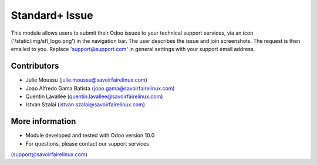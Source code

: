 Standard+ Issue
===============
This module allows users to submit their Odoo issues to your technical support
services, via an icon ('/static/img/sfl_logo.png') in the navigation bar.
The user describes the issue and join screenshots. The request is then emailed
to you.
Replace 'support@support.com' in general settings with your support email address.

Contributors
------------
* Julie Moussu (julie.moussu@savoirfairelinux.com)
* Joao Alfredo Gama Batista (joao.gama@savoirfairelinux.com)
* Quentin Lavallée (quentin.lavallee@savoirfairelinux.com)
* Istvan Szalai (istvan.szalai@savoirfairelinux.com)

More information
----------------
* Module developed and tested with Odoo version 10.0
* For questions, please contact our support services
(support@savoirfairelinux.com)
